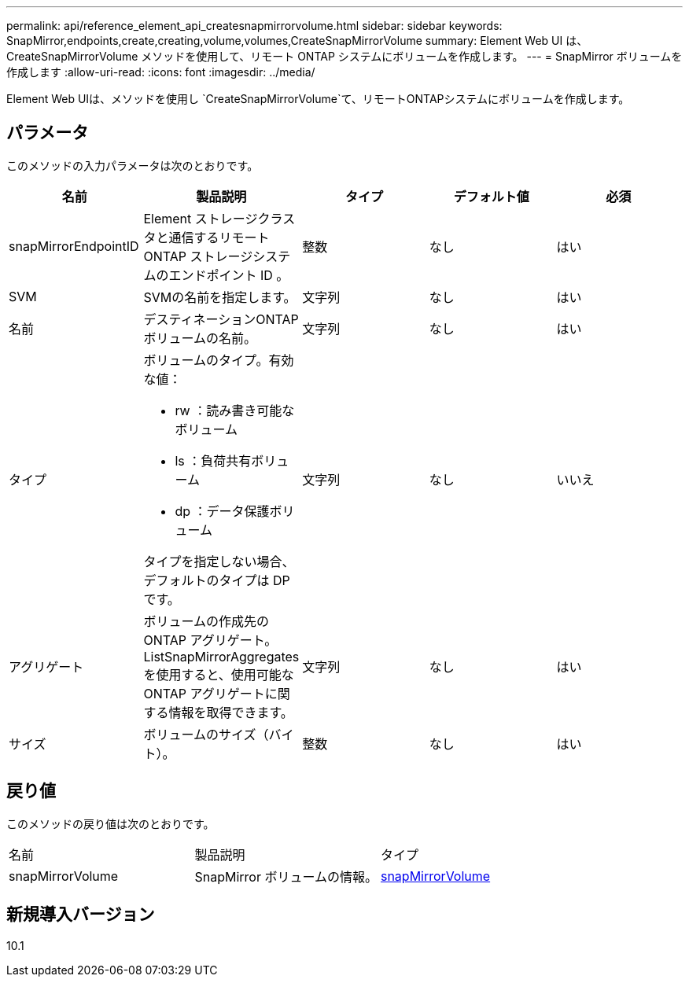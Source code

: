 ---
permalink: api/reference_element_api_createsnapmirrorvolume.html 
sidebar: sidebar 
keywords: SnapMirror,endpoints,create,creating,volume,volumes,CreateSnapMirrorVolume 
summary: Element Web UI は、 CreateSnapMirrorVolume メソッドを使用して、リモート ONTAP システムにボリュームを作成します。 
---
= SnapMirror ボリュームを作成します
:allow-uri-read: 
:icons: font
:imagesdir: ../media/


[role="lead"]
Element Web UIは、メソッドを使用し `CreateSnapMirrorVolume`て、リモートONTAPシステムにボリュームを作成します。



== パラメータ

このメソッドの入力パラメータは次のとおりです。

|===
| 名前 | 製品説明 | タイプ | デフォルト値 | 必須 


 a| 
snapMirrorEndpointID
 a| 
Element ストレージクラスタと通信するリモート ONTAP ストレージシステムのエンドポイント ID 。
 a| 
整数
 a| 
なし
 a| 
はい



 a| 
SVM
 a| 
SVMの名前を指定します。
 a| 
文字列
 a| 
なし
 a| 
はい



 a| 
名前
 a| 
デスティネーションONTAPボリュームの名前。
 a| 
文字列
 a| 
なし
 a| 
はい



 a| 
タイプ
 a| 
ボリュームのタイプ。有効な値：

* rw ：読み書き可能なボリューム
* ls ：負荷共有ボリューム
* dp ：データ保護ボリューム


タイプを指定しない場合、デフォルトのタイプは DP です。
 a| 
文字列
 a| 
なし
 a| 
いいえ



 a| 
アグリゲート
 a| 
ボリュームの作成先の ONTAP アグリゲート。ListSnapMirrorAggregates を使用すると、使用可能な ONTAP アグリゲートに関する情報を取得できます。
 a| 
文字列
 a| 
なし
 a| 
はい



 a| 
サイズ
 a| 
ボリュームのサイズ（バイト）。
 a| 
整数
 a| 
なし
 a| 
はい

|===


== 戻り値

このメソッドの戻り値は次のとおりです。

|===


| 名前 | 製品説明 | タイプ 


 a| 
snapMirrorVolume
 a| 
SnapMirror ボリュームの情報。
 a| 
xref:reference_element_api_snapmirrorvolume.adoc[snapMirrorVolume]

|===


== 新規導入バージョン

10.1

